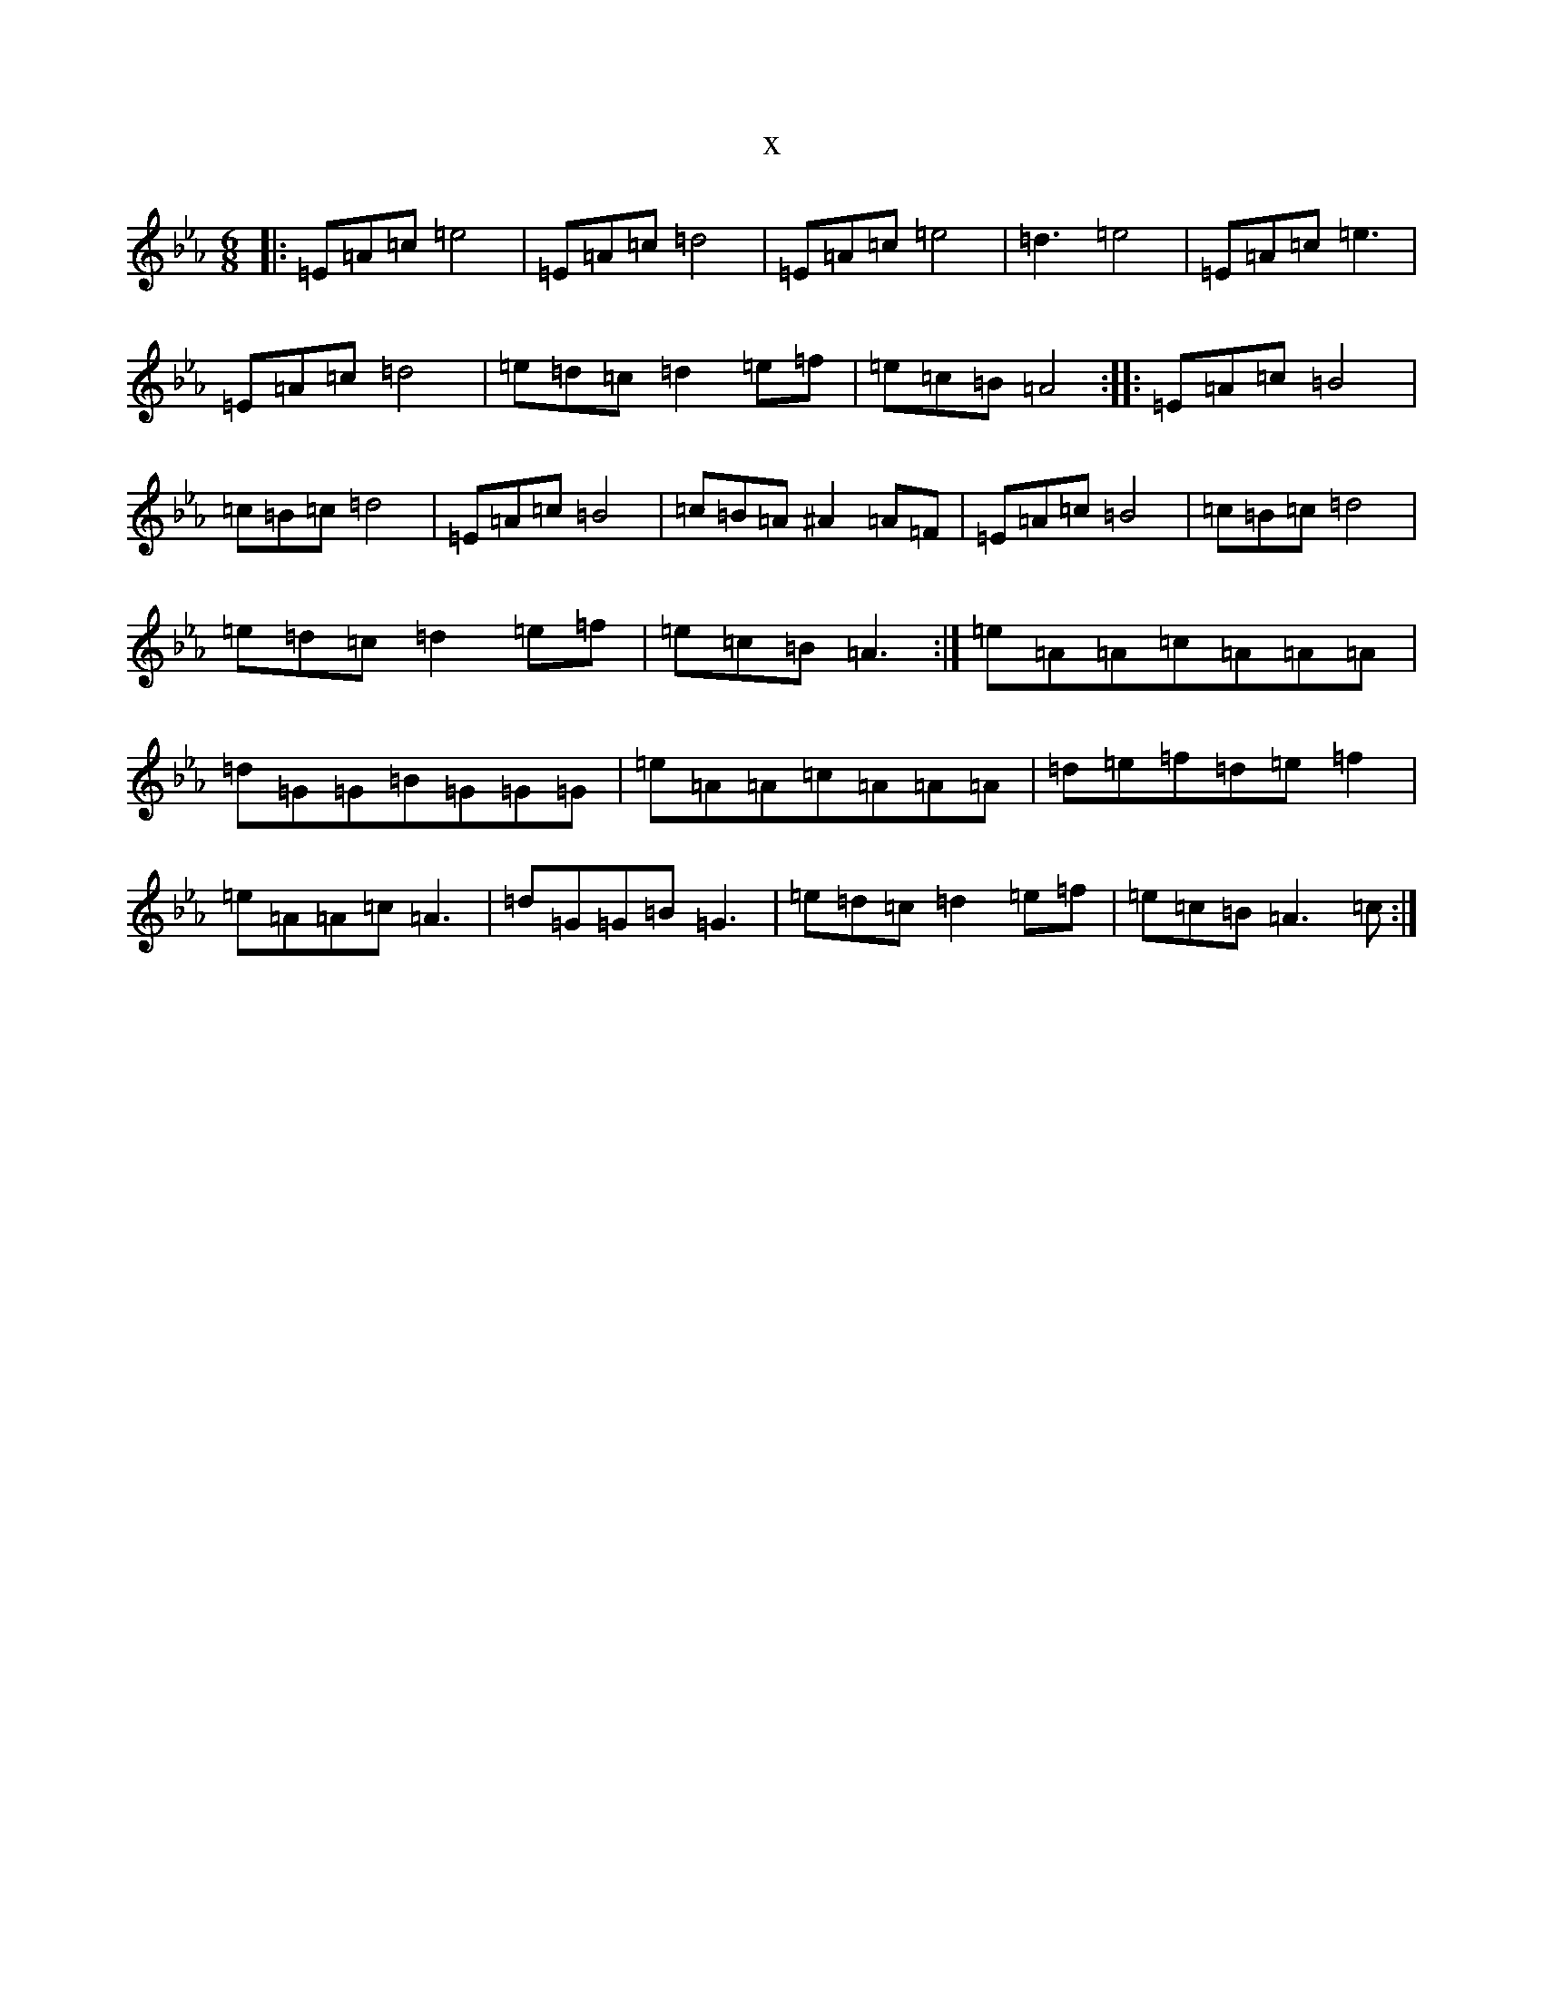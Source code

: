 X:14710
T:x
L:1/8
M:6/8
K: C minor
|:=E=A=c=e4|=E=A=c=d4|=E=A=c=e4|=d3=e4|=E=A=c=e3|=E=A=c=d4|=e=d=c=d2=e=f|=e=c=B=A4:||:=E=A=c=B4|=c=B=c=d4|=E=A=c=B4|=c=B=A^A2=A=F|=E=A=c=B4|=c=B=c=d4|=e=d=c=d2=e=f|=e=c=B=A3:|=e=A=A=c=A=A=A|=d=G=G=B=G=G=G|=e=A=A=c=A=A=A|=d=e=f=d=e=f2|=e=A=A=c=A3|=d=G=G=B=G3|=e=d=c=d2=e=f|=e=c=B=A3=c:|
